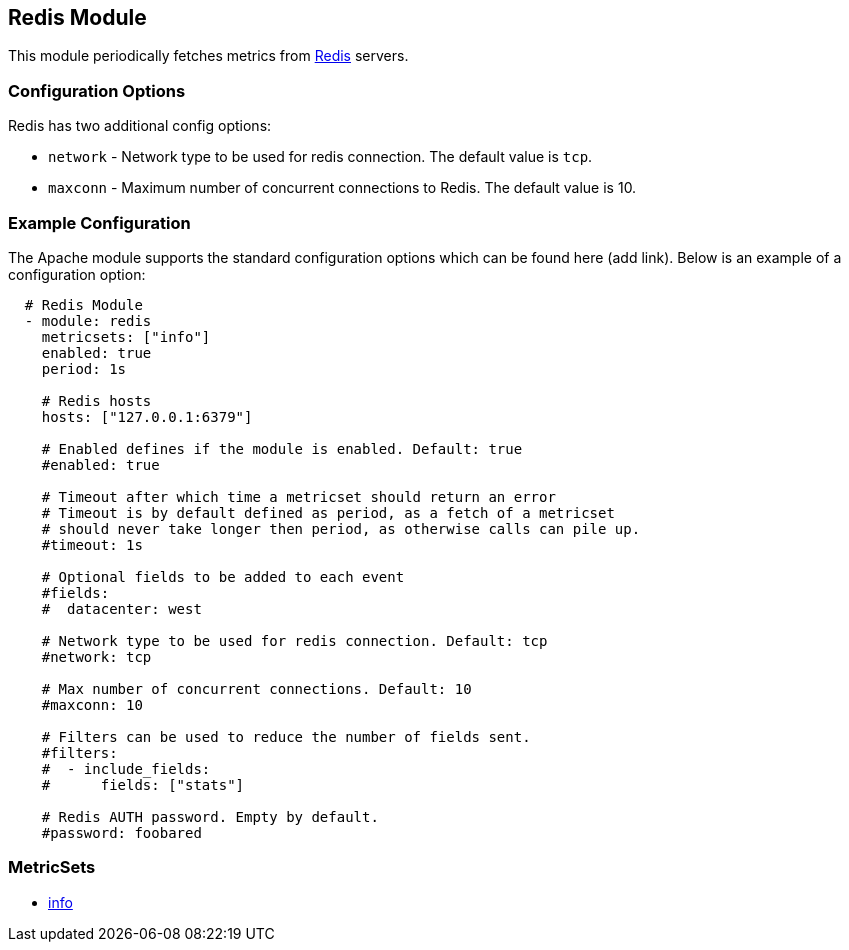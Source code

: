 ////
This file is generated! See scripts/docs_collector.py
////

[[metricbeat-module-redis]]
== Redis Module

This module periodically fetches metrics from http://redis.io/[Redis] servers.

=== Configuration Options

Redis has two additional config options:

* `network` - Network type to be used for redis connection. The default value is
  `tcp`.
* `maxconn` - Maximum number of concurrent connections to Redis. The default value
  is 10.


=== Example Configuration

The Apache module supports the standard configuration options which can be found
here (add link). Below is an example of a configuration option:

[source,yaml]
----
  # Redis Module
  - module: redis
    metricsets: ["info"]
    enabled: true
    period: 1s

    # Redis hosts
    hosts: ["127.0.0.1:6379"]

    # Enabled defines if the module is enabled. Default: true
    #enabled: true

    # Timeout after which time a metricset should return an error
    # Timeout is by default defined as period, as a fetch of a metricset
    # should never take longer then period, as otherwise calls can pile up.
    #timeout: 1s

    # Optional fields to be added to each event
    #fields:
    #  datacenter: west

    # Network type to be used for redis connection. Default: tcp
    #network: tcp

    # Max number of concurrent connections. Default: 10
    #maxconn: 10

    # Filters can be used to reduce the number of fields sent.
    #filters:
    #  - include_fields:
    #      fields: ["stats"]

    # Redis AUTH password. Empty by default.
    #password: foobared
----

=== MetricSets

* <<metricbeat-metricset-redis-info,info>>
